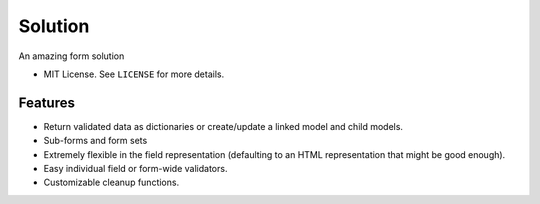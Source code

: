 ===============================
Solution
===============================

.. image:: https://badge.fury.io/py/Solution.png
    :target: http://badge.fury.io/py/Solution

.. image:: https://travis-ci.org/lucuma/solution.png?branch=master
        :target: https://travis-ci.org/lucuma/solution

.. image:: https://pypip.in/d/Solution/badge.png
        :target: https://crate.io/packages/Solution?version=latest


An amazing form solution

* MIT License. See ``LICENSE`` for more details.


Features
====================================

* Return validated data as dictionaries or create/update a linked model and child models.
* Sub-forms and form sets
* Extremely flexible in the field representation (defaulting to an HTML representation that might be good enough).
* Easy individual field or form-wide validators.
* Customizable cleanup functions.

